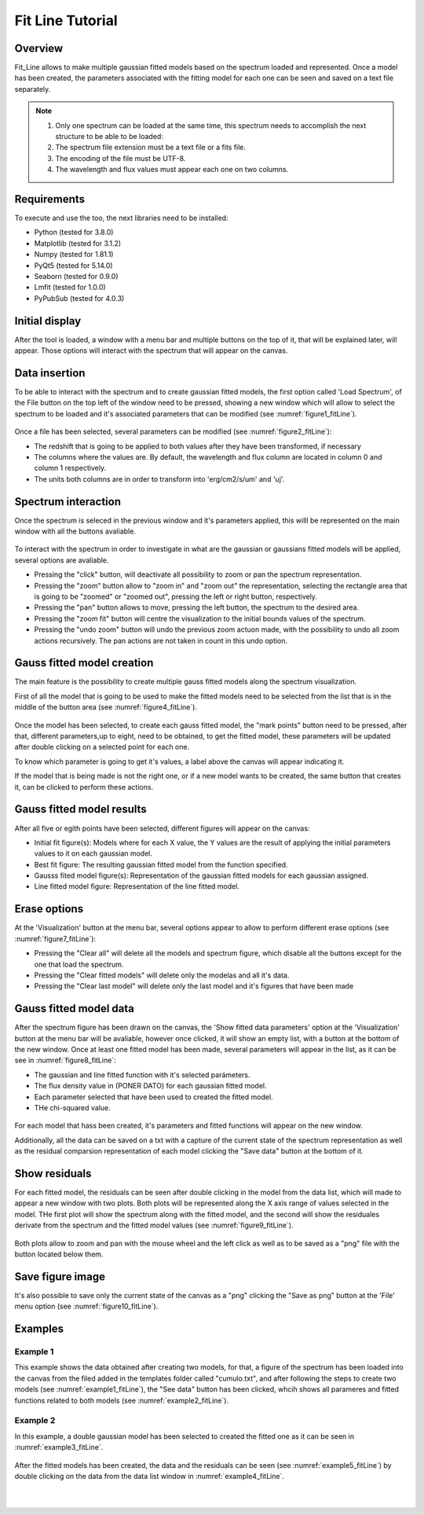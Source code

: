 .. _fit_line_tutorial:

=================
Fit Line Tutorial
=================

--------
Overview
--------

Fit_Line allows to make multiple gaussian fitted models based on the spectrum loaded and represented. Once a model has been created, the parameters associated with the fitting model for each one can be seen and saved on a text file separately.

.. note::
        #. Only one spectrum can be loaded at the same time, this spectrum needs to accomplish the next structure to be able to be loaded:
        #. The spectrum file extension must be a text file or a fits file.
        #. The encoding of the file must be UTF-8.
        #. The wavelength and flux values must appear each one on two columns.

------------
Requirements
------------

To execute and use the too, the next libraries need to be installed:

* Python (tested for 3.8.0)
* Matplotlib (tested for 3.1.2)
* Numpy (tested for 1.81.1)
* PyQt5 (tested for 5.14.0)
* Seaborn (tested for 0.9.0)
* Lmfit (tested for 1.0.0)
* PyPubSub (tested for 4.0.3)

---------------
Initial display
---------------

After the tool is loaded, a window with a menu bar and  multiple buttons on the top of it, that will be explained later, will appear. Those options will interact with the spectrum that will appear on the canvas.

--------------
Data insertion
--------------

To be able to interact with the spectrum and to create gaussian fitted models, the first option called 'Load Spectrum', of the File button on the top left of the window need to be pressed, showing a new window which will allow to select the spectrum to be loaded and it's associated parameters that can be modified (see :numref:`figure1_fitLine`).

.. _figure1_fitLine:
.. figure:: _static/proj4-in1.png

Once a file has been selected, several parameters can be modified (see :numref:`figure2_fitLine`):

* The redshift that is going to be applied to both values after they have been transformed, if necessary
* The columns where the values are. By default, the wavelength and flux column are located in column 0 and column 1 respectively.
* The units both columns are in order to transform into 'erg/cm2/s/um' and 'uj'.

.. _figure2_fitLine:
.. figure:: _static/proj4-in2.png

--------------------
Spectrum interaction
--------------------

Once the spectrum is seleced in the previous window and it's parameters applied, this willl be represented on the main window with all the buttons avaliable.

.. _figure3_fitLine:
.. figure:: _static/proj4-re1.png

To interact with the spectrum in order to investigate in what are the gaussian or gaussians fitted models will be applied, several options are avaliable.

* Pressing the "click" button, will deactivate all possibility to zoom or pan the spectrum representation.
* Pressing the "zoom" button allow to "zoom in" and "zoom out" the representation, selecting the rectangle area that is going to be "zoomed" or "zoomed out", pressing the left or right button, respectively.
* Pressing the "pan" button allows to move, pressing the left button, the spectrum to the desired area.
* Pressing the "zoom fit" button will centre the visualization to the initial bounds values of the spectrum.
* Pressing the "undo zoom" button will undo the previous zoom actuon made, with the possibility to undo all zoom actions recursively. The pan actions are not taken in count in this undo option.

---------------------------
Gauss fitted model creation
---------------------------

The main feature is the possibility to create multiple gauss fitted models along the spectrum visualization.

First of all the model that is going to be used to make the fitted models need to be selected from the list that is in the middle of the button area (see :numref:`figure4_fitLine`).

.. _figure4_fitLine:
.. figure:: _static/proj4-re2.png

Once the model has been selected, to create each gauss fitted model, the "mark points" button need to be pressed, after that, different parameters,up to eight, need to be obtained, to get the fitted model, these parameters will be updated after double clicking on a selected point for each one.

To know which parameter is going to get it's values, a label above the canvas will appear indicating it.

If the model that is being made is not the right one, or if a new model wants to be created, the same button that creates it, can be clicked to perform these actions.

--------------------------
Gauss fitted model results
--------------------------

After all five or egith points have been selected, different figures will appear on the canvas:

* Initial fit figure(s): Models where for each X value, the Y values are the result of applying the initial parameters values to it on each gaussian model.
* Best fit figure: The resulting gaussian fitted model from the function specified.
* Gausss fited model figure(s): Representation of the gaussian fitted models for each gaussian assigned.
* Line fitted model figure: Representation of the line fitted model.

.. _figure6_fitLine:
.. figure:: _static/proj4-re3.png

-------------
Erase options
-------------

At the 'Visualization' button at the menu bar, several options appear to  allow to perform different erase options (see :numref:`figure7_fitLine`):

* Pressing the "Clear all" will delete all the models and spectrum figure, which disable all the buttons except for the one that load the spectrum.
* Pressing the "Clear fitted models" will delete only the modelas and all it's data.
* Pressing the "Clear last model" will delete only the last model and it's figures that have been made

.. _figure7_fitLine:
.. figure:: _static/proj4-re4.png

-----------------------
Gauss fitted model data
-----------------------

After the spectrum figure has been drawn on the canvas, the 'Show fitted data parameters' option at the 'Visualization' button at the menu bar will be avaliable, however once clicked, it will show an empty list, with a button at the bottom of the new window. Once at least one fitted model has been made, several parameters will appear in the list, as it can be see in :numref:`figure8_fitLine`:

* The gaussian and line fitted function with it's selected parámeters.
* The flux density value in (PONER DATO) for each gaussian fitted model.
* Each parameter selected that have been used to created the fitted model.
* THe chi-squared value.

.. _figure8_fitLine:
.. figure:: _static/proj4-re5.png

For each model that hass been created, it's parameters and fitted functions will appear on the new window.

Additionally, all the data can be saved on a txt with a capture of the current state of the spectrum representation as well as the residual comparsion representation of each model clicking the "Save data" button at the bottom of it.

--------------
Show residuals
--------------

For each fitted model, the residuals can be seen after double clicking in the model from the data list, which will made to appear a new window with two plots. Both plots will be represented along the X axis range of values selected in the model. THe first plot will show the spectrum along with the fitted model, and the second will show the residuales derivate from the spectrum and the fitted model values (see :numref:`figure9_fitLine`).

.. _figure9_fitLine:
.. figure:: _static/proj4-re6.png

Both plots allow to zoom and pan with the mouse wheel and the left click as well as to be saved as a "png" file with the button located below them.

-----------------
Save figure image
-----------------

It's also possible to save only the current state of the canvas as a "png" clicking the "Save as png" button at the 'File' menu option (see :numref:`figure10_fitLine`).

.. _figure10_fitLine:
.. figure:: _static/proj4-re7.png


--------
Examples
--------

^^^^^^^^^
Example 1
^^^^^^^^^

This example shows the data obtained after creating two models, for that, a figure of the spectrum has been loaded into the canvas from the filed added in the templates folder called "cumulo.txt", and after following the steps to create two models (see :numref:`example1_fitLine`), the "See data" button has been clicked, whcih shows all parameres and fitted functions related to both models (see :numref:`example2_fitLine`).

.. _example1_fitLine:
.. figure:: _static/proj4-re8.png

.. _example2_fitLine:
.. figure:: _static/proj4-re9.png

^^^^^^^^^
Example 2
^^^^^^^^^

In this example, a double gaussian model has been selected to created the fitted one as it can be seen in :numref:`example3_fitLine`.

.. _example3_fitLine:
.. figure:: _static/proj4-re10.png

After the fitted models has been created, the data and the residuals can be seen (see :numref:`example5_fitLine`) by double clicking on the data from the data list window in :numref:`example4_fitLine`.

.. _example4_fitLine:
.. figure:: _static/proj4-re11.png

|

.. _example5_fitLine:
.. figure:: _static/proj4-re12.png
